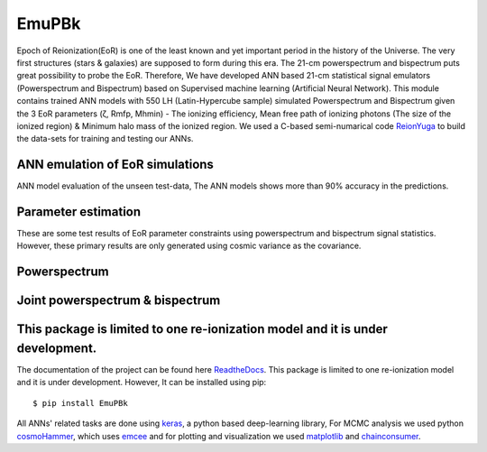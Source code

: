 ======
EmuPBk
======



.. image:: https://badge.fury.io/py/EmuPBk.png/
    :target: http://badge.fury.io/py/EmuPBk/

.. image:: https://img.shields.io/pypi/l/ansicolortags.svg
   :target: https://pypi.python.org/pypi/ansicolortags/

.. image:: https://readthedocs.org/projects/emupbk/badge/?version=latest&style=for-the-badge
            :target: https://emupbk.readthedocs.io/en/latest/?badge=latest
.. image:: http://ForTheBadge.com/images/badges/made-with-python.svg
   :target: https://www.python.org/



Epoch of Reionization(EoR) is one of the least known and yet important period
in the history of the Universe. The very first structures (stars & galaxies) are supposed to
form during this era. The 21-cm powerspectrum and bispectrum puts great possibility to probe the EoR.
Therefore, We have developed ANN based 21-cm statistical signal emulators (Powerspectrum and Bispectrum) based on
Supervised machine learning (Artificial Neural Network).
This module contains trained ANN models with 550 LH (Latin-Hypercube sample) simulated
Powerspectrum and Bispectrum given the 3 EoR parameters (ζ, Rmfp, Mhmin) - The ionizing efficiency,
Mean free path of ionizing photons (The size of the ionized region) & Minimum halo mass of the ionized region.
We used a C-based semi-numarical code `ReionYuga <https://github.com/rajeshmondal18/ReionYuga>`_
to build the data-sets for training and testing our ANNs.

ANN emulation of EoR simulations
---------------------------------
ANN model evaluation of the unseen test-data,
The ANN models shows more than 90% accuracy in the
predictions.


..  image:: /docs/source/Pk_pred.gif
    :width: 60%

.. image:: /docs/source/Bk_pred.gif


Parameter estimation
---------------------
These are some test results of EoR parameter constraints using powerspectrum and bispectrum
signal statistics. However, these primary results are only generated using
cosmic variance as the covariance.

Powerspectrum
-------------
..  image:: /docs/source/pk_0.png
    :width: 48%

..  image:: /docs/source/pk_1.png
    :width: 48%

Joint powerspectrum & bispectrum
--------------------------------

..  image:: /docs/source/joint1.png
    :width: 48%

..  image:: /docs/source/joint14.png
    :width: 48%


This package is limited to one re-ionization model and it is under development.
-------------------------------------------------------------------------------
The documentation of the project can be found here `ReadtheDocs <https://emupbk.readthedocs.io/en/latest/>`_.
This package is limited to one re-ionization model and it is under development.
However, It can be installed using pip:

::


    $ pip install EmuPBk

::

 
All ANNs' related tasks are done using `keras <https://keras.io/>`_, a python based deep-learning library,
For MCMC analysis we used python `cosmoHammer <http://cosmo-docs.phys.ethz.ch/cosmoHammer/>`_, which uses 
`emcee <https://emcee.readthedocs.io/en/stable/>`_
and for plotting and visualization we used `matplotlib <https://matplotlib.org>`_ and `chainconsumer <https://samreay.github.io/ChainConsumer/>`_.
 

 

